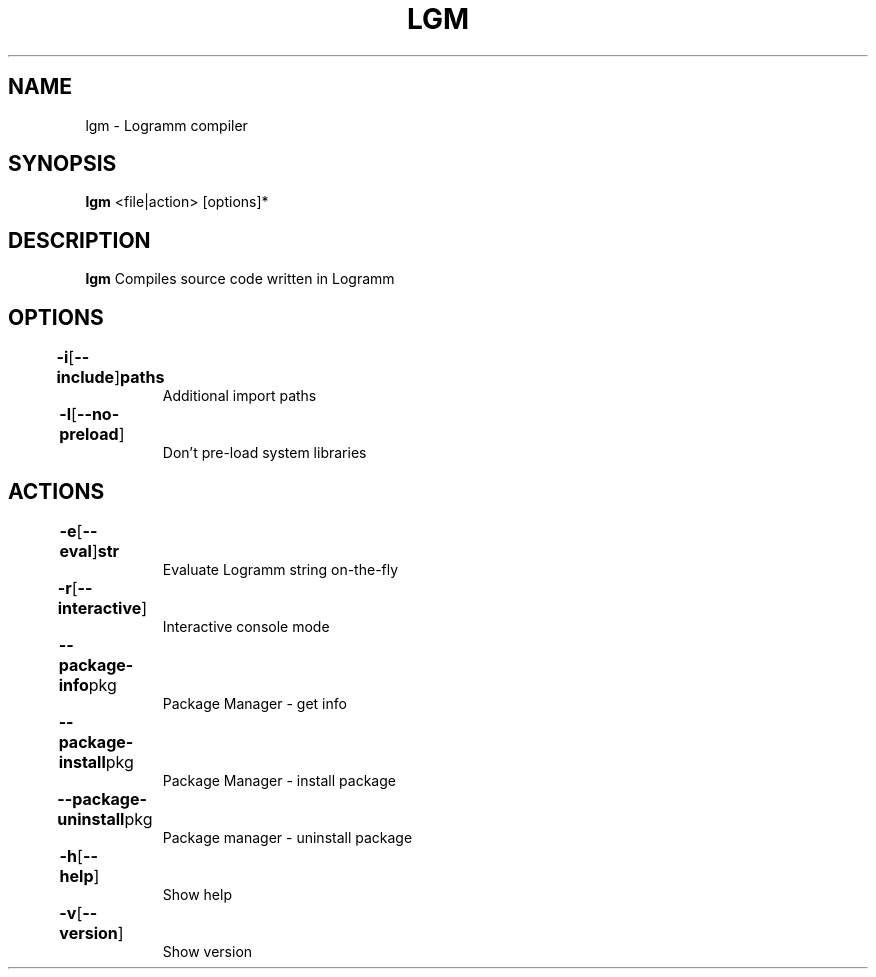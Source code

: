 
.TH LGM 1
.SH NAME
lgm \- Logramm compiler
.SH SYNOPSIS
.B lgm 
<file|action> [options]*
.SH DESCRIPTION
.B lgm
Compiles source code written in Logramm
.SH OPTIONS
.TP
.BR  	\fB-i\fR [ --include ] paths		
Additional import paths
.TP
.BR  	\fB-l\fR [ --no-preload ]		
Don't pre-load system libraries

.SH ACTIONS
.TP
.BR  	\fB-e\fR [ --eval ] str		
Evaluate Logramm string on-the-fly
.TP
.BR  	\fB-r\fR [ --interactive ]		
Interactive console mode
.TP
.BR  	\fB--package-info\fR pkg 		
Package Manager - get info
.TP
.BR  	\fB--package-install\fR pkg 		
Package Manager - install package
.TP
.BR  	\fB--package-uninstall\fR pkg		
Package manager - uninstall package
.TP
.BR  	\fB-h\fR [ --help ]         		
Show help
.TP
.BR  	\fB-v\fR [ --version ]		
Show version
